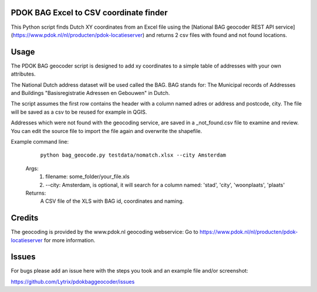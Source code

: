 PDOK BAG Excel to CSV coordinate finder
=======================================
.. image:: https://img.shields.io/badge/python-3.6-blue.svg
   :target: https://www.python.org/

.. image:: https://img.shields.io/badge/license-MPLv2.0-blue.svg
   :target: https://www.mozilla.org/en-US/MPL/2.0/


This Python script finds Dutch XY coordinates from an Excel file using the [National BAG geocoder REST API service](https://www.pdok.nl/nl/producten/pdok-locatieserver) and returns 2 csv files with found and not found locations.

Usage
=====
The PDOK BAG geocoder script is designed to add xy coordinates to a simple table of addresses with your own attributes. 

The National Dutch address dataset will be used called the BAG. 
BAG stands for: The Municipal records of Addresses and Buildings 
"Basisregistratie Adressen en Gebouwen" in Dutch.

The script assumes the first row contains the header with a column named adres or address and postcode, city. 
The file will be saved as a csv to be reused for example in QGIS.

Addresses which were not found with the geocoding service, are saved in a _not_found.csv file to examine and review. You can edit the source file to import the file again and overwrite the shapefile.

Example command line:
	``python bag_geocode.py testdata/nomatch.xlsx --city Amsterdam``

    Args:
        1. filename: some_folder/your_file.xls
        2. --city: Amsterdam, is optional, it will search for a column named: 'stad', 'city', 'woonplaats', 'plaats'
    Returns:
        A CSV file of the XLS with BAG id, coordinates and naming.

Credits
=======
	
The geocoding is provided by the www.pdok.nl geocoding webservice:
Go to https://www.pdok.nl/nl/producten/pdok-locatieserver for more information.


Issues
======
For bugs please add an issue here with the steps you took and an example file and/or screenshot:

https://github.com/Lytrix/pdokbaggeocoder/issues
